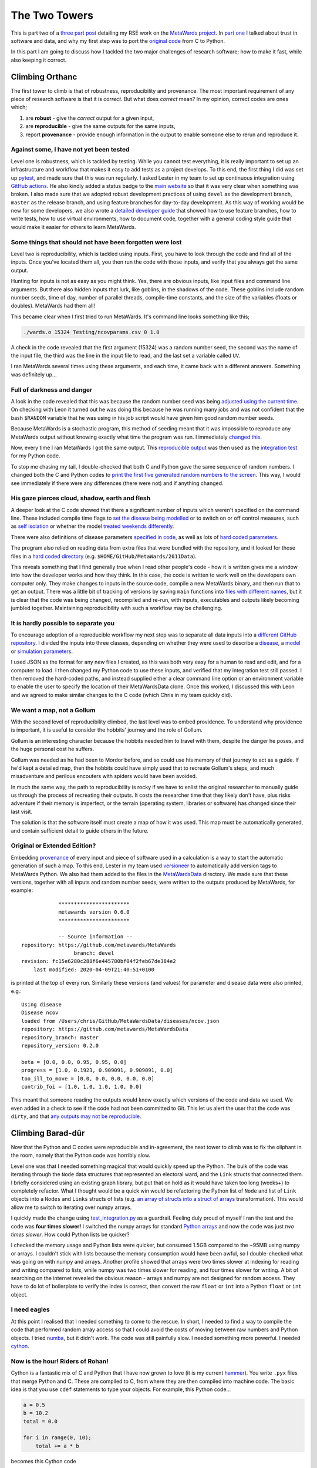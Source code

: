==============
The Two Towers
==============

This is part two of a `three part post <https://chryswoods.github.io/blog>`__
detailing my RSE work on the `MetaWards project <https://metawards.github.io>`__.
In `part one <https://chryswoods.github.io/blog/fellowship>`__
I talked about trust in software and data, and why my first
step was to port the `original code <https://github.com/ldanon/MetaWards>`__
from C to Python.

In this part I am going to discuss how I tackled the two major challenges
of research software; how to make it fast, while also keeping it correct.

Climbing Orthanc
================

The first tower to climb is that of robustness, reproducibility and provenance.
The most important requirement of any piece of research software is that it
is *correct*. But what does *correct* mean? In my opinion, correct codes
are ones which;

1. are **robust** - give the *correct* output for a given input,
2. are **reproducible** - give the same outputs for the same inputs,
3. report **provenance** - provide enough information in the output to
   enable someone else to rerun and reproduce it.

Against some, I have not yet been tested
----------------------------------------

Level one is robustness, which is tackled by testing. While you cannot
test everything, it is
really important to set up an infrastructure and workflow that makes
it easy to add tests as a project develops. To this end, the first thing
I did was set up `pytest <https://docs.pytest.org/en/latest/>`__, and made
sure that this was run regularly. I asked Lester in my team to set up
continuous integration using
`GitHub actions <https://github.com/metawards/MetaWards/actions>`__. He also
kindly added a status badge to the
`main website <https://metawards.github.io>`__ so that it was very clear
when something was broken. I also made sure that we adopted robust
development practices of using ``devel`` as the development branch,
``master`` as the release branch, and using feature branches for day-to-day
development. As this way of working would be new for some developers,
we also wrote a
`detailed developer guide <https://metawards.github.io/MetaWards/development.html>`__
that showed how to use feature branches, how to write tests, how to
use virtual environments, how to document code, together with a general
coding style guide that would make it easier for others to learn MetaWards.

Some things that should not have been forgotten were lost
---------------------------------------------------------

Level two is reproducibility, which is tackled using inputs.
First, you have to look through the
code and find all of the inputs. Once you've located them all, you then
run the code with those inputs, and verify that you always get the
same output.

Hunting for inputs is not as easy as you might think. Yes, there are obvious
inputs, like input files and command line arguments.
But there also hidden inputs that lurk, like goblins, in the shadows of
the code. These goblins include random number
seeds, time of day, number of parallel threads, compile-time constants,
and the size of the variables (floats or doubles). MetaWards had them all!

This became clear when I first tried to run MetaWards.
It's command line looks something like this;

.. code-block:: bash

  ./wards.o 15324 Testing/ncovparams.csv 0 1.0

A check in the code revealed that the first argument (15324) was a random number
seed, the second was the name of the input file, the third was the line
in the input file to read, and the last set a variable called ``UV``.

I ran MetaWards several times using these arguments, and each time, it
came back with a different answers. Something was definitely up...

Full of darkness and danger
---------------------------

A look in the code revealed that this was because the random number seed
was being `adjusted using the current time <https://github.com/ldanon/MetaWards/blob/9aecf26f0ec625398334ae0377d74b840b2b988e/Model/main_29_03.c#L36>`__.
On checking with Leon it turned out he was doing this because he was running
many jobs and was not confident that the bash ``$RANDOM`` variable that he
was using in his job script would have given him good random number seeds.

Because MetaWards is a stochastic program, this method of seeding meant that
it was impossible to reproduce any MetaWards output without knowing
exactly what time the program was run. I immediately
`changed this <https://github.com/metawards/MetaWards/blob/c74bc66f72c7b421f622cf4895f7d6105540b906/original/src/main_RepeatsNcov.c#L35>`__.

Now, every time I ran MetaWards I got the same output. This
`reproducible output <https://github.com/metawards/MetaWards/blob/devel/original/expected_test_output.txt>`__
was then used as the `integration test <https://github.com/metawards/MetaWards/blob/devel/tests/test_integration.py>`__
for my Python code.

To stop me chasing my tail, I double-checked that both C and Python gave
the same sequence of random numbers. I changed both the C and Python
codes to
`print the first five generated random numbers to the screen <https://github.com/metawards/MetaWards/blob/c74bc66f72c7b421f622cf4895f7d6105540b906/src/metawards/_network.py#L279>`__.
This way, I would see immediately if there were any differences
(there were not) and if anything changed.

His gaze pierces cloud, shadow, earth and flesh
-----------------------------------------------

A deeper look at the C code showed that there a significant number of inputs
which weren't specified on the command line. These included
compile time flags to `set the disease being modelled <https://github.com/metawards/MetaWards/blob/c74bc66f72c7b421f622cf4895f7d6105540b906/original/src/globals.h#L9>`__
or to switch on or off control measures, such as
`self isolation <https://github.com/metawards/MetaWards/blob/c74bc66f72c7b421f622cf4895f7d6105540b906/original/src/globals.h#L12>`__
or whether the model `treated weekends differently <https://github.com/metawards/MetaWards/blob/c74bc66f72c7b421f622cf4895f7d6105540b906/original/src/globals.h#L14>`__.

There were also definitions of disease parameters
`specified in code <https://github.com/metawards/MetaWards/blob/c74bc66f72c7b421f622cf4895f7d6105540b906/original/src/wards_lib.c#L1579>`__,
as well as lots of `hard coded parameters <https://github.com/ldanon/MetaWards/blob/9aecf26f0ec625398334ae0377d74b840b2b988e/Model/wards_lib.c#L1652>`__.

The program also relied on reading data from extra files that were bundled
with the repository, and it looked for those files in a
`hard coded directory <https://github.com/ldanon/MetaWards/blob/9aecf26f0ec625398334ae0377d74b840b2b988e/Model/wards_lib.c#L1777>`__
(e.g. ``$HOME/GitHub/MetaWards/2011Data``).

This reveals something that I find generally true when I read other people's
code - how it is written gives me a window into how the developer works and how
they think. In this case, the code is written to work well on the developers
own computer only. They make changes to inputs in the source code,
compile a new MetaWards binary,
and then run that to get an output. There was a little bit of tracking of
versions by saving ``main`` functions into
`files with different names <https://github.com/ldanon/MetaWards/tree/master/Model>`__,
but it is clear that the code was being changed, recompiled and re-run, with
inputs, executables and outputs likely becoming jumbled together.
Maintaining reproducibility with such a workflow may be challenging.

It is hardly possible to separate you
-------------------------------------

To encourage adoption of a reproducible workflow my next step was to
separate all data inputs into a `different GitHub repository <https://github.com/metawards/MetaWardsData>`__.
I divided the inputs into three classes, depending on whether they were
used to describe a `disease <https://github.com/metawards/MetaWardsData/blob/master/diseases/ncov.json>`__,
a `model <https://github.com/metawards/MetaWardsData/tree/master/model_data/2011Data>`__
or `simulation parameters <https://github.com/metawards/MetaWardsData/blob/master/parameters/march29.json>`__.

I used JSON as the format for any new files I created, as this was both
very easy for a human to read and edit, and for a computer to load. I then
changed my Python code to use these inputs, and verified that my integration
test still passed. I then removed the hard-coded paths, and instead supplied
either a clear command line option or an environment variable to enable the
user to specify the location of their MetaWardsData clone.
Once this worked, I discussed this with Leon and we agreed
to make similar changes to the C code (which Chris in my team quickly did).

We want a map, not a Gollum
---------------------------

With the second level of reproducibility climbed, the last level was to
embed providence. To understand why providence is important, it is useful
to consider the hobbits' journey and the role of Gollum.

Gollum is an interesting character because the hobbits needed him to travel
with them, despite the danger he poses, and the huge personal cost he
suffers.

Gollum was needed as he had been to Mordor before, and so could use
his memory of that journey to act as a guide. If he'd kept a detailed map, then the
hobbits could have simply used that to recreate Gollum's steps, and much
misadventure and perilous encouters with spiders would have been avoided.

In much the same way, the path to reproducibility is rocky if we have
to enlist the original researcher to manually
guide us through the process of recreating their outputs. It costs the
researcher time that they likely don't have, plus risks adventure if their
memory is imperfect, or the terrain (operating system, libraries or
software) has changed since their last visit.

The solution is that the software itself must create a map of how it was
used. This map must be automatically generated, and contain
sufficient detail to guide others in the future.

Original or Extended Edition?
-----------------------------

Embedding `provenance <https://en.wikipedia.org/wiki/Provenance>`__ of
every input and piece of software used in a calculation is a way to
start the automatic generation of such a map. To this end, Lester in my team
used `versioneer <https://github.com/warner/python-versioneer>`__ to
automatically add version tags to MetaWards Python. We also had them added
to the files in the
`MetaWardsData <https://github.com/metawards/MetaWardsData/blob/master/version>`__
directory. We made sure that these versions,
together with all inputs and random number seeds, were written to the outputs
produced by MetaWards, for example::


              ***********************
              metawards version 0.6.0
              ***********************

              -- Source information --
  repository: https://github.com/metawards/MetaWards
                   branch: devel
  revision: fc15e6280c288f6e445780bf04f2feb67de384e2
      last modified: 2020-04-09T21:40:51+0100

is printed at the top of every run. Similarly these versions (and values) for
parameter and disease data were also printed, e.g.::

  Using disease
  Disease ncov
  loaded from /Users/chris/GitHub/MetaWardsData/diseases/ncov.json
  repository: https://github.com/metawards/MetaWardsData
  repository_branch: master
  repository_version: 0.2.0

  beta = [0.0, 0.0, 0.95, 0.95, 0.0]
  progress = [1.0, 0.1923, 0.909091, 0.909091, 0.0]
  too_ill_to_move = [0.0, 0.0, 0.0, 0.0, 0.0]
  contrib_foi = [1.0, 1.0, 1.0, 1.0, 0.0]

This meant that someone reading the outputs would know exactly which versions
of the code and data we used. We even added in a check to see if the
code had not been committed to Git. This let us alert the user that
the code was ``dirty``, and that
`any outputs may not be reproducible <https://metawards.github.io/MetaWards/usage.html#metawards-program>`__.

Climbing Barad-dûr
==================

Now that the Python and C codes were reproducible and in-agreement, the next
tower to climb was to fix the oliphant in the room, namely that the Python
code was horribly slow.

Level one was that I needed something magical that would quickly speed
up the Python. The bulk
of the code was iterating through the ``Node`` data structures that represented
an electoral ward, and the ``Link`` structs that connected them. I briefly
considered using an existing graph library, but put that on hold as it would
have taken too long (weeks+) to completely refactor. What I thought would be
a quick win would be refactoring the Python list of ``Node`` and list of
``Link`` objects into a ``Nodes`` and ``Links`` structs of lists (e.g.
`an array of structs into a struct of arrays <https://en.wikipedia.org/wiki/AoS_and_SoA>`__
transformation). This would allow me to switch to iterating over numpy arrays.

I quickly made the change using `test_integration.py <https://github.com/metawards/MetaWards/blob/devel/tests/test_integration.py>`__
as a guardrail. Feeling duly proud of myself I ran the test and the code was
**four times slower!** I switched the numpy arrays for standard
`Python arrays <https://docs.python.org/3/library/array.html>`__ and now the
code was just *two times slower*. How could Python lists be quicker?

I checked the memory usage and Python lists were quicker, but consumed
1.5GB compared to the ~95MB using numpy or arrays. I couldn't stick with
lists because the memory consumption would have been awful, so I double-checked
what was going on with numpy and arrays. Another profile showed that arrays
were two times slower at indexing for reading and writing compared to lists,
while numpy was two times slower for reading, and four times slower for
writing. A bit of searching on the internet revealed the obvious reason -
arrays and numpy are not designed for random access. They have to do lot of
boilerplate to verify the index is correct, then convert the raw ``float`` or
``int`` into a Python ``float`` or ``int`` object.

I need eagles
-------------

At this point I realised that I needed something to come to the rescue.
In short, I needed to find a way to compile the code that performed
random array access so that I could avoid the costs of moving
between raw numbers and Python objects. I tried `numba <https://numba.pydata.org>`__,
but it didn't work. The code was still painfully slow. I needed something
more powerful. I needed `cython <https://cython.org>`__.

Now is the hour! Riders of Rohan!
---------------------------------

Cython is a fantastic mix of C and Python that I have now grown to love
(it is my current `hammer <https://en.wikipedia.org/wiki/Law_of_the_instrument>`__).
You write ``.pyx`` files that merge Python and C. These are compiled to
C, from where they are then compiled into machine code. The basic idea
is that you use ``cdef`` statements to type your objects. For example,
this Python code...

.. code-block:: python

  a = 0.5
  b = 10.2
  total = 0.0

  for i in range(0, 10);
      total += a * b

becomes this Cython code

.. code-block:: cython

  cdef int i = 0

  cdef double a = 0.5
  cdef double b = 10.2
  cdef double total = 0.0

  for i in range(0, 10):
      total += a * b

(I know that this is a pretty silly example - take a look at the excellent
`cython documentation <https://cython.readthedocs.io/en/latest/>`__ and
`basic tutorial <https://cython.readthedocs.io/en/latest/src/tutorial/cython_tutorial.html>`__
for some more real-world examples)

There is a `great template package <https://github.com/FedericoStra/cython-package-example>`__
that makes it easy to write a Python ``setup.py`` for a Cython project,
which I used and have adapted. After some quick tests that showed that
Cython would really work, I then set about the process of Cythonizing
my code. It was a lot of fun :-)

I know what hunts you
---------------------

One of the reasons I enjoyed cythonizing was because I really enjoy the
chase of optimising code. Software is slow for unexpected and oftentimes
invisible reasons. You have to use profiling to actually find where a code
is slow, and then use your good understanding of how computers work to
fix the bottleneck and make it quicker. It is the ultimate
experiment-hypothesis-implement-test design cycle, but repeated dozens of
times as you move through each bottleneck. It is the best crossword
puzzle mixed with the best scientific experiment, with enough dark art
and magic to make it a creative as well as an intellectual endeavour.

Eyes always watching
--------------------

I like profilers and use them a lot. But they are blunt tools which
disrupt the workflow of running a program. I much prefer in-code
instrumenting, whereby a simple profiler is embedded in code and
switched on or off with a command line argument.

Simple profilers are very easy to write. They are just calls to
a timing function either side of the code you want to profile.
The difference between your two timing calls is the time it
took to run your code. Timers on computers now have nanosecond
resolutions, and obtaining the time is essentially free, meaning
that profiling adds no overhead to your code runtime. This means
that you can leave profiling switched on, and thus always
be able to know how fast your code is running, regardless of which
machine it is running on. Indeed, (eventually!) I will write some
performance regression tests to add to the suite that will
use the output of profiling to make sure that I don't
inadvertently slow down the code.

To make embedded profiling easier to use, I created a very simple
`Profiler <https://github.com/metawards/MetaWards/blob/devel/src/metawards/utils/_profiler.py>`__
class that recursively measured times of instrumented blocks, e.g.

.. code-block:: python

  p = Profiler()

  p = p.start("loop")

  for i in range(0, 10):
      p = p.start(f"iteration_{i}")

      # do stuff

      p = p.stop()

  p = p.stop()

  print(p)

This gave fantastically useful output that guided my cythonizing, e.g.::

   157 406
  S: 55833958    E: 215    I: 126    R: 247778    IW: 11   TOTAL POPULATION 56081862

  Total time: 121.805 ms (121.805 ms)
    \-timing for iteration 157: 121.805 ms (121.723 ms)
        \-additional_seeds: 0.008 ms
        \-iterate: 86.709 ms (86.687 ms)
            \-iterate: 86.687 ms (86.586 ms)
                \-setup: 0.035 ms
                \-loop_over_classes: 11.721 ms (11.310 ms)
                    \-work_0: 2.565 ms
                    \-play_0: 0.044 ms
                    \-work_1: 2.573 ms
                    \-play_1: 0.665 ms
                    \-work_2: 2.426 ms
                    \-play_2: 0.226 ms
                    \-work_3: 2.562 ms
                    \-play_3: 0.249 ms
                \-recovery: 19.200 ms
                \-fixed: 21.143 ms
                \-play: 34.487 ms
        \-extract_data: 17.452 ms (17.434 ms)
            \-extract_data: 17.434 ms (17.354 ms)
                \-loop_over_classes: 17.291 ms
                \-write_to_files: 0.063 ms
        \-extract_data_for_graphics: 17.554 ms (17.542 ms)
            \-extract_data_for_graphics: 17.542 ms (17.515 ms)
                \-loop_over_n_inf_classes: 17.515 ms

All we have to decide is what to do with the time that is given us
------------------------------------------------------------------

Now I knew where the code was slow, level two of the tower was to
decode on how I could make it faster. Optimising
Python code using cython is a whole blog post in itself as
there are a lot of tips and tricks that I learned. The main advice
I'd give is to disable all of the indexing and other cleverness
that cython uses to make C behave like Python. Do this by adding
the following to the top of your ``.pyx`` files;::

  #cython: boundscheck=False
  #cython: cdivision=True
  #cython: initializedcheck=False
  #cython: cdivision_warnings=False
  #cython: wraparound=False
  #cython: binding=False
  #cython: initializedcheck=False
  #cython: nonecheck=False
  #cython: overflowcheck=False

While clever, these cython checks add in extra functions around your code
that prevent vectorisation, increase indirect memory lookup, and just
add unnecessary bloat if you already trust that your Python code is
looping through arrays correctly.

Another piece of advice is to make sure you ``cdef`` everything that is
in a loop. Even forgetting a few variables
`has a dramatic impact on performance <https://github.com/metawards/MetaWards/commit/8487eb7d94cdfc3f362432ea2b4efca8abe23a15>`__.

The other advice I have is to not use memory views or other abstractions,
but to instead just use raw C pointers for contiguous arrays. When I originally
used memory views like this;::

  cdef double [:] a = python_array

the code was really slow. This was because every index lookup involved
cython trying to work out how to convert index ``i`` into the index
in ``python_array`` as cython didn't know that the array was contiguous.
Changing this to;::

  cdef double [::1] a = python_array

gave a big speed up, as now cython knew that this was a one-dimensional
contiguous array. However, when looking at the C code generated, it was
clear that cython was still adding in weird pointer redirections and
type conversions that were confusing the compiler. In the end, I switched
to;::

  cdef double * get_double_array_ptr(double_array):
      """Return the raw C pointer to the passed double array which was
         created using create_double_array
      """
      cdef double [::1] a = double_array
      return &(a[0])

  cdef double *a = get_double_array_ptr(python_array)

Cython now saw the array as just a double pointer, and so the resulting
C code was exactly if I had written it manually.

Where many paths and errands meet. And whither then? I cannot say
-----------------------------------------------------------------

With the code optimised, and now faster than the C, the third and final
level was to parallelise the code. MetaWards is a single-threaded C code,
but inspection of the loops within them suggested that they should
be parallelisable.

The great thing about cython is that is trivial to use
`OpenMP <https://openmp.org>`__ to
parallelise code. Again, how to do this and how to optimise
parallel code in cython is worth another blog post (or, indeed workshop),
but in a few days a serial code that took minutes was now a code that
scaled over 32-64 cores and took seconds. Indeed, OpenMP was so good that
loops that took 10s-100s of milliseconds were sped up to only take 3-5ms.
It is unlikely, given parallel overhead, that I could make them much faster.

Key pointers for performance are to drop the
`gil <https://wiki.python.org/moin/GlobalInterpreterLock>`__ (use ``nogil``),
double-check you've *dropped the
gil*, and then take a look at the C code to triple-check that there isn't
anything that you or cython have implicitly added that causes
something to be generated in the C code that **takes the #!!#!! gil!**

Also, any variables you assign to are automatically ``lastprivate``,
which means that this doesn't do what you expect;

.. code-block:: cython

  cdef int i
  cdef broken = 0

  with nogil, parallel():
      for i in prange(0, 10):
          if i > 10:
              broken = 1
              break

  if broken:
      print("This will be printed as 'broken' has become undefined")

This means that if you want to save a value, then you have to put it into
an array. Also, increment operators, like ``val += something``, are automatically
converted into OpenMP reductions, which is wonderful except they are not
supported when you use ``parallel()``. Hence I had lots of code to convert
back into ``val = val + something``.

Welcome, my lords, to Isengard
==============================

So two towers climbed, surely I have now finished? Unfortunatley, not yet.

Remember I said that there were hidden inputs to programs, like floating
point precision and number of threads. Well, the journey to optimise the
Python code exposed these inputs are sources of reproducibility error.

The first error was when I was optimising the code. Before cythonising,
the Python version was so slow that my integration test only compared outputs
up to the 20th day of the simulated outbreak. After half-cythonising, I was
able to compare a full outbreak and saw that the results were really different.

Line-by-line comparison showed that a few extra simulated agents were
infected on day 28 in the C code who were not infected in the Python code.
This propogated over the outbreak to give a very different result.

To understand why this was the case I added an *if* statement to both
the C and Python codes to print the values of all variables on day 27
and 28. From this it was clear that one value was very slightly different.
This made me realise that I had a precision error. I had mistakenly
changed

.. code-block:: python

  float(something) / float(something_else)

into

.. code-block:: cython

  <float>(something) / <float>(something_else)

when cythonizing. This was an error as  ``float`` in Python is
a ``double``, but ``float`` in cython is a ``float``.

I quickly changed all ``<float>`` statements into ``<double>``, amended the test
to run more days, and then `everything agreed <https://github.com/metawards/MetaWards/commit/f25f6091a491a4e66840df565733c6b7ec4abb8a#diff-7eb47fc18d4a6196f0940784484a5bf3>`__.

March of the Ents
-----------------

But this was not all... Once the code was parallelised I found another
reproducibility problem. I had made the random number generator thread-safe
by giving each thread its own generator, which was deterministically seeded
based on the main random number generator seeded by the user. I had also
been very careful to use techniques that ensured a deterministic order of
operation of calculations, plus order of assignment of work to threads
(e.g. using ``schedule="static"``).
This meant that, in theory, MetaWards would give the same answer for the
same input, when using the same  random number seed,
and running on same number of threads.

However, when I ported MetaWards onto
`Catalyst <https://www.bristol.ac.uk/news/2018/april/supercomputer-collaboration.html>`__,
one of the University's large ARM64 supercomputers, I was able to run
large numbers of parallel
jobs and quickly saw that a small percentage of jobs were giving different
outputs.

Again, I saw that the changes occured at a specific day of the simulated
outbreak. Suspecting this was a parallelisation problem I systematically
disabled parallelisation for different parts of the code by changing

.. code-block:: cython

  with nogil, parallel(num_threads=num_threads):

to

.. code-block:: cython

  with nogil, parallel(num_threads=1):

This showed that the difference was occuring on a specific day within
`one of the parallel loops <https://github.com/metawards/MetaWards/blob/c74bc66f72c7b421f622cf4895f7d6105540b906/src/metawards/utils/_iterate.pyx#L255>`__.

The problem was that the ``add_to_buffer`` function I was using to manage
the large number of reductions in the loop was adding the buffer contents
when each thread had filled it up. As different threads
filled the buffer at different times, this meant that the order of addition
was different for different runs. This was not a problem for most reductions,
as MetaWards is predominantly an integer code. But the variables that
hold the *force of infection (foi)* are doubles, and so the order of these
reductions did matter. While for >95% of runs the order was the same, there
were a few runs where the difference caused small numerical differences
that caused one or two more agents to become infected. These small differences
then propogated through the model outbreak to create different results.

For now, I've had to leave this section of the code in serial, and so
sacrifice a little speed for reproducibility. I've worked out how to
do the reduction safely and reproducibly, and plan to fix this problem
later this week.

What's next?
============

Well done for getting this far. I said at the beginning that this blog
was going to be a long read. So now we have walked from a C code
to a Python code, and then via cython we have walked MetaWards back
to being a very C-like code. But it has now been transformed into
something that is much faster, more modular,
more reproducible, more robust and more usable. In the
`next (and final) part <../return_of_the_king>`__,
I will show why I have worked so hard to translate MetaWards to Python.
It is the King of Languages, and its power is now enabling me to
turn MetaWards into an adaptable *Minas Tirith* that will cope with anything
that the next few weeks could bring.
